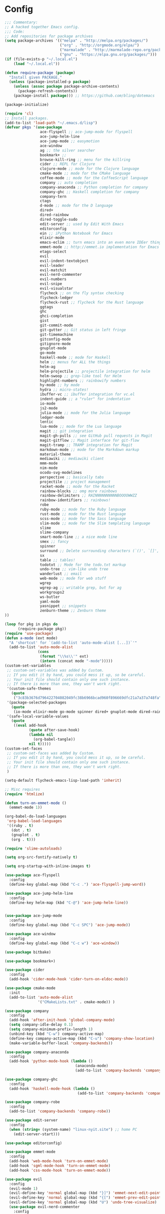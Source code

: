 * Config

#+begin_src emacs-lisp :tangle yes
;;; Commentary:
;; A hacked together Emacs config.
;;; Code:
;; Add repositories for package archives
(setq package-archives '(("melpa" . "http://melpa.org/packages/")
                         ("org" . "http://orgmode.org/elpa/")
                         ("marmalade" . "http://marmalade-repo.org/packages/")
                         ("gnu" . "https://elpa.gnu.org/packages/")))
(if (file-exists-p "~/.local.el")
    (load "~/.local.el"))

(defun require-package (package)
  "Install given PACKAGE."
  (unless (package-installed-p package)
    (unless (assoc package package-archive-contents)
      (package-refresh-contents))
    (package-install package))) ;; https://github.com/bling/dotemacs

(package-initialize)

(require 'cl)
;; Install packages.
(add-to-list 'load-path "~/.emacs.d/lisp")
(defvar pkgs '(use-package
                ace-flyspell ;; ace-jump-mode for flyspell
                ace-jump-helm-line
                ace-jump-mode ;; easymotion
                ace-window
                ag ;; the silver searcher
                bookmark+ ;; 
                browse-kill-ring ;; menu for the killring
                cider ;; REPL for Clojure
                clojure-mode ;; mode for the Clojure language
                cmake-mode ;; mode for the CMake language
                coffee-mode ;; mode for the CoffeeScript language
                company ;; auto completion
                company-anaconda ;; Python completion for company
                company-ghc ;; Haskell completion for company
                company-tern
                ctags
                d-mode ;; mode for the D language
                dired+
                dired-rainbow
                dired-toggle-sudo
                edit-server ;; used by Edit With Emacs
                editorconfig
                ein ;; iPython Notebook for Emacs
                elixir-mode
                emacs-eclim ;; turn emacs into an even more IDEer thing using eclim!
                emmet-mode ;; http://emmet.io implementation for Emacs
                etags-select
                evil
                evil-indent-textobject
                evil-leader
                evil-matchit
                evil-nerd-commenter
                evil-numbers
                evil-snipe
                evil-visualstar
                flycheck ;; on the fly syntax checking
                flycheck-ledger
                flycheck-rust ;; flycheck for the Rust language
                ggtags
                ghc 
                ghci-completion
                gist
                git-commit-mode
                git-gutter ;; Git status in left fringe
                git-timemachine
                gitconfig-mode
                gitignore-mode
                gnuplot-mode
                go-mode
                haskell-mode ;; mode for Haskell
                helm ;; menus for ALL the things
                helm-ag
                helm-projectile ;; projectile integration for helm
                helm-swoop ;; grep-like tool for Helm
                highlight-numbers ;; rainbowify numbers
                hy-mode ;; hy mode
                hydra ;; micro-states!
                ibuffer-vc ;; ibuffer integration for vc.el
                indent-guide ;; a "ruler" for indentation
                io-mode
                js2-mode
                julia-mode ;; mode for the Julia language
                ledger-mode
                lentic
                lua-mode ;; mode for the Lua language
                magit ;; git integration
                magit-gh-pulls ;; see GitHub pull requests in Magit
                magit-gitflow ;; Magit interface for git-flow
                magit-tramp ;; TRAMP integration for Magit
                markdown-mode ;; mode for the Markdown markup
                material-theme
                mediawiki ;; mediawiki client
                mmm-mode
                nim-mode
                ocodo-svg-modelines
                perspective ;; basically tabs
                projectile ;; project management
                racket-mode ;; mode for the Racket 
                rainbow-blocks ;; omg more rainbows
                rainbow-delimiters ;; RAINNNNNNNNNNBOOOOWWZZ
                rainbow-identifiers ;; rainbows!
                robe
                ruby-mode ;; mode for the Ruby language
                rust-mode ;; mode for the Rust language
                scss-mode ;; mode for the Sass language
                slim-mode ;; mode for the Slim templating language
                slime
                slime-company
                smart-mode-line ;; a nice mode line
                smex ;; fancy
                spinner
                surround ;; Delete surrounding characters (`()', `[]', etc.).
                sx
                table ;; tables!
                todotxt ;; Mode for the todo.txt markup
                undo-tree ;; vim-like undo tree
                wanderlust ;; email
                web-mode ;; mode for web stuff
                wgrep
                wgrep-ag ;; writable grep, but for ag
                workgroups2
                ws-butler
                yaml-mode
                yasnippet ;; snippets
                zenburn-theme ;; Zenburn theme
))

(loop for pkg in pkgs do
      (require-package pkg))
(require 'use-package)
(defun a-mode (ext mode)
  "A 'shortcut' for `(add-to-list 'auto-mode-alist [...])`'"
  (add-to-list 'auto-mode-alist
               (cons
                (format "\\%s\\'" ext)
                (intern (concat mode "-mode")))))
(custom-set-variables
 ;; custom-set-variables was added by Custom.
 ;; If you edit it by hand, you could mess it up, so be careful.
 ;; Your init file should contain only one such instance.
 ;; If there is more than one, they won't work right.
 '(custom-safe-themes
   (quote
    ("3c83b3676d796422704082049fc38b6966bcad960f896669dfc21a7a37a748fa" "a27c00821ccfd5a78b01e4f35dc056706dd9ede09a8b90c6955ae6a390eb1c1e" default)))
 '(package-selected-packages
   (quote
    (io-mode elixir-mode go-mode spinner dired+ gnuplot-mode dired-rainbow dired-toggle-sudo slim-mode julia-mode cmake-mode ghci-completion web-mode company-tern ocodo-svg-modelines js2-mode d-mode ace-window ace-jump-helm-line ace-flyspell ace-jump-mode flycheck-ledger ledger-mode ctags lua-mode cider clojure-mode sx ws-butler ggtags mmm-mode evil-snipe yasnippet wanderlust smart-mode-line perspective helm-projectile nim-mode rainbow-delimiters indent-guide markdown-mode material-theme git-gutter coffee-mode emacs-eclim browse-kill-ring helm-ag bookmark+ ein helm-swoop projectile company-ghc company-anaconda hy-mode hydra racket-mode wgrep-ag wgrep mediawiki ibuffer-vc emmet-mode smex magit-tramp magit-gitflow magit-gh-pulls magit todotxt highlight-numbers surround zenburn-theme slime-company rust-mode flycheck-rust yaml-mode rainbow-blocks rainbow-identifiers robe gist edit-server workgroups2 ag scss-mode gitignore-mode git-timemachine gitconfig-mode git-commit-mode etags-select evil-matchit evil-indent-textobject editorconfig evil-nerd-commenter evil-visualstar evil-numbers evil-leader evil use-package)))
 '(safe-local-variable-values
   (quote
    ((eval add-hook
           (quote after-save-hook)
           (lambda nil
             (org-babel-tangle))
           nil t)))))
(custom-set-faces
 ;; custom-set-faces was added by Custom.
 ;; If you edit it by hand, you could mess it up, so be careful.
 ;; Your init file should contain only one such instance.
 ;; If there is more than one, they won't work right.
 )

(setq-default flycheck-emacs-lisp-load-path 'inherit)

;; Misc requires
(require 'htmlize)

(defun turn-on-emmet-mode ()
  (emmet-mode 1))

(org-babel-do-load-languages
 'org-babel-load-languages
 '((ruby . t)
   (dot . t)
   (gnuplot . t)
   (org . t)))

(require 'slime-autoloads)

(setq org-src-fontify-natively t)

(setq org-startup-with-inline-images t)

(use-package ace-flyspell
  :config
  (define-key global-map (kbd "C-c .") 'ace-flyspell-jump-word))

(use-package ace-jump-helm-line
  :config
  (define-key helm-map (kbd "C-@") 'ace-jump-helm-line))


(use-package ace-jump-mode
  :config
  (define-key global-map (kbd "C-c SPC") 'ace-jump-mode))

(use-package ace-window
  :config
  (define-key global-map (kbd "C-c w") 'ace-window))

(use-package bitbake)

(use-package bookmark+)

(use-package cider
  :config
  (add-hook 'cider-mode-hook 'cider-turn-on-eldoc-mode))

(use-package cmake-mode
  :init
  (add-to-list 'auto-mode-alist
               '("CMakeLists.txt" . cmake-mode)) )

(use-package company
  :config
  (add-hook 'after-init-hook 'global-company-mode)
  (setq company-idle-delay 0.1)
  (setq company-minimum-prefix-length 1)
  (unbind-key (kbd "C-w") company-active-map)
  (define-key company-active-map (kbd "C-u") 'company-show-location)
  (make-variable-buffer-local 'company-backends))

(use-package company-anaconda
  :config
  (add-hook 'python-mode-hook (lambda ()
                                (anaconda-mode)
                                (add-to-list 'company-backends 'company-anaconda))))

(use-package company-ghc
  :config
  (add-hook 'haskell-mode-hook (lambda ()
                                 (add-to-list 'company-backends 'company-ghc))))

(use-package company-robe
  :config
  (add-to-list 'company-backends 'company-robe))

(use-package edit-server
  :config
  (when (string= (system-name) "linux-nyit.site") ;; home PC
    (edit-server-start)))

(use-package editorconfig)

(use-package emmet-mode
  :config
  (add-hook 'web-mode-hook 'turn-on-emmet-mode)
  (add-hook 'sgml-mode-hook 'turn-on-emmet-mode)
  (add-hook 'css-mode-hook 'turn-on-emmet-mode))

(use-package evil
  :config
  (evil-mode 1)
  (evil-define-key 'normal global-map (kbd "}]") 'emmet-next-edit-point)
  (evil-define-key 'normal global-map (kbd "{[") 'emmet-prev-edit-point)
  (evil-define-key 'normal global-map (kbd "U") 'undo-tree-visualize)
  (use-package evil-nerd-commenter
    :config
    (define-key evil-normal-state-map "gci" 'evilnc-comment-or-uncomment-lines)
    (define-key evil-normal-state-map "gcl" 'evilnc-quick-comment-or-uncomment-to-the-line)
    (define-key evil-normal-state-map "gll" 'evilnc-quick-comment-or-uncomment-to-the-line)
    (define-key evil-normal-state-map "gcc" 'evilnc-copy-and-comment-lines)
    (define-key evil-normal-state-map "gcp" 'evilnc-comment-or-uncomment-paragraphs)
    (define-key evil-normal-state-map "gcr" 'comment-or-uncomment-region)
    (define-key evil-normal-state-map "gcv" 'evilnc-toggle-invert-comment-line-by-line)))

(use-package flycheck
  :init
  (setq flycheck-check-syntax-automatically '(save mode-enabled))
  (setq flycheck-highlighting-mode 'symbols)
  (setq flycheck-indication-mode 'left-fringe))

(use-package ggtags
  :config
  (add-hook 'prog-mode-hook 'ggtags-mode))

(use-package git-gutter
  :config
  (global-git-gutter-mode 1)
  (git-gutter:linum-setup))


(use-package haskell-mode
  :config
  (setq haskell-font-lock-symbols t)
  (add-hook 'haskell-mode-hook 'ghc-init)
  (add-hook 'haskell-mode-hook 'turn-on-haskell-indentation))

(use-package helm
  :config
  (helm-mode 1)
  (helm-autoresize-mode 1))

(use-package helm-projectile
  :config
  (global-set-key (kbd "C-c h") 'helm-projectile))

(use-package ibuffer-vc
  :bind ("C-x C-b" . ibuffer)
  :init
  (require 'ibuffer-vc)
  :config
  (setq ibuffer-formats
        '((mark modified read-only vc-status-mini " "
                (name 18 18 :left :elide)
                " "
                (size 9 -1 :right)
                " "
                (mode 16 16 :left :elide)
                " "
                (vc-status 16 16 :left)
                " "
                filename-and-process)))
  (add-hook 'ibuffer-hook
            (lambda ()
              (ibuffer-vc-set-filter-groups-by-vc-root))))
(use-package indent-guide
  :config
  (indent-guide-global-mode 1))

(use-package io-mode)

(use-package js2-mode
  :init
  (a-mode ".js" "js2")
  (add-hook 'js2-mode-hook (lambda ()
                             (tern-mode t)
                             (add-to-list 'company-backends 'company-tern))))

(use-package mediawiki)

(use-package mmm-mode
  :config
  (mmm-add-classes
   '((markdown-latex
      :submode latex-mode
      :front "\\\\begin" ;; 2 blackslashes because of basedocument requiring 2 because of macro processing.
      :back "\\\\end")
     (markdown-erb
      :submode ruby-mode
      :front "<%"
      :back "%>")))
  (mmm-add-mode-ext-class 'markdown-mode "\\.md\\'" 'markdown-latex)
  (mmm-add-mode-ext-class 'markdown-mode "\\.mderb\\'" 'markdown-erb))

(use-package projectile
  :config
  (projectile-global-mode))

(use-package slime
  :config
  (add-hook 'slime-repl-mode-hook
            (lambda ()
              ;; my portable keyboard + VX Connectbot doesn't like M-p and M-n.
              (evil-define-key 'insert slime-repl-mode-map (kbd "C-p") 'slime-repl-previous-input)
              (evil-define-key 'insert slime-repl-mode-map (kbd "C-n") 'slime-repl-next-input)
              (evil-define-key 'normal slime-repl-mode-map (kbd "C-p") 'slime-repl-previous-input)
              (evil-define-key 'normal slime-repl-mode-map (kbd "C-n") 'slime-repl-next-input)))
  (slime-setup '(slime-fancy slime-repl slime-company)))

(use-package smart-mode-line
  :config
(setq sml/theme 'dark)
  (sml/setup))
 ;; modeline setup
(use-package smex
  :bind ("M-x" . smex)
  :bind ("M-X" . smex-major-mode-commands))

(use-package surround
  :config
  (global-surround-mode 1))

(use-package todotxt)


(use-package web-mode
  :init
  (a-mode ".phtml" "web")
  (a-mode ".tpl\\.php" "web")
  (a-mode ".[agj]sp" "web")
  (a-mode ".as[cp]x" "web")
  (a-mode ".erb" "web")
  (a-mode ".mustache" "web")
  (a-mode ".djhtml" "web")
  (a-mode ".ejs" "web")
  (a-mode ".html?" "web")
  (a-mode ".php" "web"))

(use-package ws-butler
  :config
  (add-hook 'prog-mode-hook 'ws-butler-mode))

(use-package yasnippet
  :config
  (yas-global-mode 1)
  (a-mode ".snip" "snippet")
  (define-key yas-minor-mode-map (kbd "C-c n") 'yas-next-field)
  (define-key yas-minor-mode-map (kbd "C-c p") 'yas-prev-field)
  (define-key yas-minor-mode-map (kbd "<tab>") nil)
  (define-key yas-minor-mode-map (kbd "TAB") nil)
  (define-key evil-insert-state-map (kbd "C-c RET") 'yas-expand))(require 'tramp)
(require 'whitespace)

(column-number-mode 1)

(menu-bar-mode -1) ;; disabe menubar
(tool-bar-mode -1) ;; disable toolbar
(scroll-bar-mode -1) ;; disable scrollbar
(global-linum-mode 1) ;; enable line numbers
(require 'ctags)
(setq ctags-command "/usr/bin/ctags-exuberant -e -R ")
(setq vc-follow-symlinks t)

;; Haskell!
(autoload 'ghc-init "ghc" nil t)

(defun get-rnd-list (lst)
  "Get a random item from a list."
  (nth (random* (length lst)) lst))

(defun random-color ()
  "Get a random color."
  (get-rnd-list '("blue" "red" "yellow" "pink")))

(autoload 'wl "wl" "Wanderlust" t)
(add-to-list 'auto-mode-alist 
             '(".wl" . emacs-lisp-mode)) 
(a-mode ".md" "markdown")
(a-mode ".markdown" "markdown")
(a-mode ".mderb" "markdown")
(a-mode ".mw" "mediawiki")
(a-mode "Gemfile" "ruby")
(a-mode "Guardfile" "ruby")
(a-mode "Rakefile" "ruby")
(a-mode ".ledger" "ledger")
(add-to-list 'auto-mode-alist
             '("mutt-" . mail-mode)) ;; mutt temporary files

;; From Bling
(defun my-evil-modeline-change (default-color)
  "changes the modeline color when the evil mode changes"
  (let ((color (cond ((evil-insert-state-p) '("#002233" . "#ffffff"))
                     ((evil-visual-state-p) '("#330022" . "#ffffff"))
                     ((evil-normal-state-p) default-color)
                     (t '("#440000" . "#ffffff")))))
    (set-face-background 'mode-line (car color))
    (set-face-foreground 'mode-line (cdr color))))

(lexical-let ((default-color (cons (face-background 'mode-line)
                                   (face-foreground 'mode-line))))
  (add-hook 'post-command-hook (lambda () (my-evil-modeline-change default-color))))

(use-package gl-conf-mode
  :config
  (add-to-list 'auto-mode-alist '("gitolite\\.conf\\'" .
                                  gl-conf-mode)))

(electric-pair-mode 1)

(require 'org)
(define-key global-map (kbd "C-c l") 'org-store-link)
(define-key global-map (kbd "C-c a") 'org-agenda)
(setq org-log-done t)
(setq org-directory "~/org")

(add-hook 'after-init-hook 'global-flycheck-mode)
(add-hook 'prog-mode-hook  'flyspell-prog-mode)
(add-hook 'text-mode-hook  'flyspell-mode)
(add-hook 'ruby-mode-hook 'robe-mode)
(setq python-shell-interpreter "python3") ;; I use Python 3


(setq slime-contribs '(slime-fancy))
(setq inferior-lisp-program "clisp")

;; Yay material design.
(load-theme 'material t)

;; Key bindings
;;(global-set-key (kbd "C-TAB") )
(global-set-key (kbd "C-c C-c M-x") 'execute-extended-command)
(global-set-key (kbd "C-c r") 'random-commit-message)

(use-package evil-leader
  :config
  (evil-leader/set-leader "<SPC>") ;; space is my leader
  (global-evil-leader-mode 1)
  (evil-leader/set-key
    "p b" 'projectile-switch-to-buffer
    "p D" 'projectile-dired
    "p d" 'projectile-find-dir
    "p s" 'projectile-switch-project
    "p R" 'projectile-regenerate-tags
    "p j" 'projectile-find-tag
    "g t r" 'ctags-create-or-update-tags-table))

(setq list-command-history-max 500)
(setq-default indent-tabs-mode nil)

(use-package undo-tree
  :config
  (setq undo-tree-auto-save-history 1)
  (setq undo-tree-history-directory-alist (quote (("." . "~/.emacs.d/undo/"))))
  (setq undo-tree-visualizer-diff t))

(setq-default tab-width 2)

(use-package scss-mode
  :config
  (setq scss-compile-at-save nil)
  (a-mode ".scss" "scss"))
(use-package highlight-numbers
  :config
  (add-hook 'prog-mode-hook 'highlight-numbers-mode))
(use-package rainbow-identifiers
  :config
  (add-hook 'prog-mode-hook 'rainbow-identifiers-mode))
(use-package rainbow-delimiters
  :config
  (add-hook 'prog-mode-hook 'rainbow-delimiters-mode))

;; Misc functions
(defun increment-number-at-point ()
  (interactive)
  (skip-chars-backward "0123456789")
  (or (looking-at "[0123456789]+")
      (error "No number at point"))
  (replace-match (number-to-string (1+ (string-to-number (match-string 0))))))

(add-to-list 'imenu-generic-expression
             '("Used Packages"
               "\\(^\\s-*(use-package +\\)\\(\\_<.+\\_>\\)" 2))


(defun decrement-number-at-point ()
  (interactive)
  (skip-chars-backward "0123456789")
  (or (looking-at "[0123456789]+")
      (error "No number at point"))
  (replace-match (number-to-string (1- (string-to-number (match-string 0))))))

(global-set-key (kbd "C-c +") 'increment-number-at-point)
(global-set-key (kbd "C-c -") 'decrement-number-at-point)

(require 'saveplace)
(setq-default save-place t)

(use-package ag
  :config
  (define-key ag-mode-map (kbd "k") nil)) ;; stop conflicts with evil


(defun random-commit-message ()
  (interactive)
  (insert (get-rnd-list '("¯\\_(ツ)_/¯"
                          "I need to think of better commit messages."
                          "blah"))))

(setq evil-snipe-auto-disable-substitute nil)
(global-evil-snipe-mode 1)
;; This is your old M-x.
(global-set-key (kbd "C-c C-c M-x") 'execute-extended-command)

(eval-after-load 'flycheck '(require 'flycheck-ledger))

(evil-define-key 'normal evil-snipe-mode-map "zA" 'evil-snipe-f)
(evil-define-key 'normal evil-snipe-mode-map "]S" 'flyspell-goto-next-error)
(define-key evil-normal-state-map (kbd "TAB") 'org-cycle)

(add-hook 'mail-mode-hook 'auto-fill-mode)
(defun foo-wl ()
  (when evil-mode (evil-change-state 'emacs)))

(add-hook 'wl-hook 'foo-wl)
(add-hook 'wl-folder-mode-hook 'foo-wl)
(add-hook 'wl-summary-mode-hook 'foo-wl)
(add-hook 'wl-message-mode-hook 'foo-wl)
(add-hook 'mime-view-mode-hook 'foo-wl)

(setq helm-display-header-line nil)
(set-face-attribute 'helm-source-header nil :height 0.1)

(use-package magit
  :config
  (setq magit-auto-revert-mode nil)
  (setq magit-last-seen-setup-instructions "1.4.0")

  (use-package magit-gitflow
    :config
    (add-hook 'magit-mode-hook 'turn-on-magit-gh-pulls)
    (add-hook 'magit-mode-hook 'turn-on-magit-gitflow)))

(defun insert-shell-command (command)
  (interactive "scommand: ")
  (insert (shell-command-to-string command)))

(define-key global-map (kbd "C-c C-g") 'insert-shell-command)

(setq backup-directory-alist '(("." . "~/.emacs.d/backups")))
(setq delete-old-versions -1)
(setq version-control t)
(setq vc-make-backup-files t)
(setq auto-save-file-name-transforms '((".*" "~/.emacs.d/auto-save-list/" t)))
(setq savehist-file "~/.emacs.d/savehist")
(savehist-mode 1)
(setq history-length t)
(setq history-delete-duplicates t)
(setq savehist-save-minibuffer-history 1)
(setq savehist-additional-variables
      '(kill-ring
        search-ring
        regexp-search-ring))

(add-hook 'python-mode-hook 'turn-on-eldoc-mode)
(add-hook 'emacs-lisp-mode-hook 'turn-on-eldoc-mode)


(electric-indent-mode 1)
(show-paren-mode 1)

(mouse-avoidance-mode 'banish)

(setq evil-insert-state-cursor '((bar . 2) "blue")
      evil-visual-state-cursor '((bar . 5) "red")
      evil-normal-state-cursor '((hollow . 5) "white"))

(setq initial-scratch-message
      (format ";; Emacs was started at %s"
              (format-time-string "%Y-%m-%dT%T")))

(setq package-menu-async nil)
(defun my/sort-sexps-in-region (beg end)
  "Can be handy for sorting out duplicates.
Sorts the sexps from BEG to END. Leaves the point at where it
couldn't figure things out (ex: syntax errors)."
  (interactive "r")
  (let ((input (buffer-substring beg end))
        list last-point form result)
    (save-restriction
      (save-excursion
        (narrow-to-region beg end)
        (goto-char (point-min))
        (setq last-point (point-min))
        (setq form t)
        (while (and form (not (eobp)))
          (setq form (ignore-errors (read (current-buffer))))
          (when form
            (add-to-list
             'list
             (cons
              (prin1-to-string form)
              (buffer-substring last-point (point))))
            (setq last-point (point))))
        (setq list (sort list (lambda (a b) (string< (car a) (car b)))))
        (delete-region (point-min) (point))
        (insert (mapconcat 'cdr list "\n"))))))

(setq mmm-global-mode 'maybe)
(provide 'init)
;;; init.el ends here
;; Local Variables:
;; eval: (add-hook 'after-save-hook (lambda () (when (fboundp 'org-babel-tangle) org-babel-tangle)) nil t)
;; End:
#+end_src
